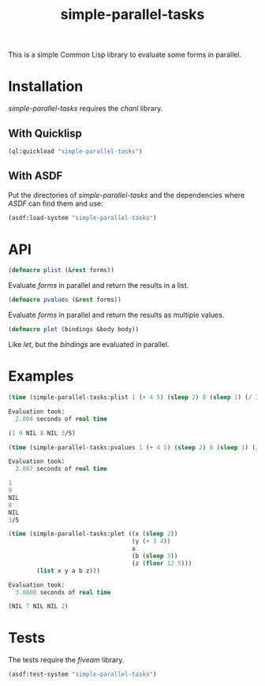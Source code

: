 #+TITLE: simple-parallel-tasks

This is a simple Common Lisp library to evaluate some forms in parallel.

* Installation

/simple-parallel-tasks/ requires the /chanl/ library.

** With Quicklisp

#+BEGIN_SRC lisp
(ql:quickload "simple-parallel-tasks")
#+END_SRC

** With ASDF

Put the directories of /simple-parallel-tasks/ and the dependencies where
/ASDF/ can find them and use:

#+BEGIN_SRC lisp
(asdf:load-system "simple-parallel-tasks")
#+END_SRC

* API

#+BEGIN_SRC lisp
(defmacro plist (&rest forms))
#+END_SRC

Evaluate /forms/ in parallel and return the results in a list.

#+BEGIN_SRC lisp
(defmacro pvalues (&rest forms))
#+END_SRC

Evaluate /forms/ in parallel and return the results as multiple values.

#+BEGIN_SRC lisp
(defmacro plet (bindings &body body))
#+END_SRC

Like /let/, but the /bindings/ are evaluated in parallel.

* Examples

#+BEGIN_SRC lisp
(time (simple-parallel-tasks:plist 1 (+ 4 5) (sleep 2) 8 (sleep 1) (/ 3 5)))

Evaluation took:
  2.004 seconds of real time

(1 9 NIL 8 NIL 3/5)
#+END_SRC

#+BEGIN_SRC lisp
(time (simple-parallel-tasks:pvalues 1 (+ 4 5) (sleep 2) 8 (sleep 1) (/ 3 5)))

Evaluation took:
  2.007 seconds of real time

1
9
NIL
8
NIL
3/5
#+END_SRC

#+BEGIN_SRC lisp
(time (simple-parallel-tasks:plet ((x (sleep 2))
                                   (y (+ 3 4))
                                   a
                                   (b (sleep 3))
                                   (z (floor 12 5)))
        (list x y a b z)))

Evaluation took:
  3.0000 seconds of real time

(NIL 7 NIL NIL 2)
#+END_SRC

* Tests

The tests require the /fiveam/ library.

#+BEGIN_SRC lisp
(asdf:test-system "simple-parallel-tasks")
#+END_SRC
